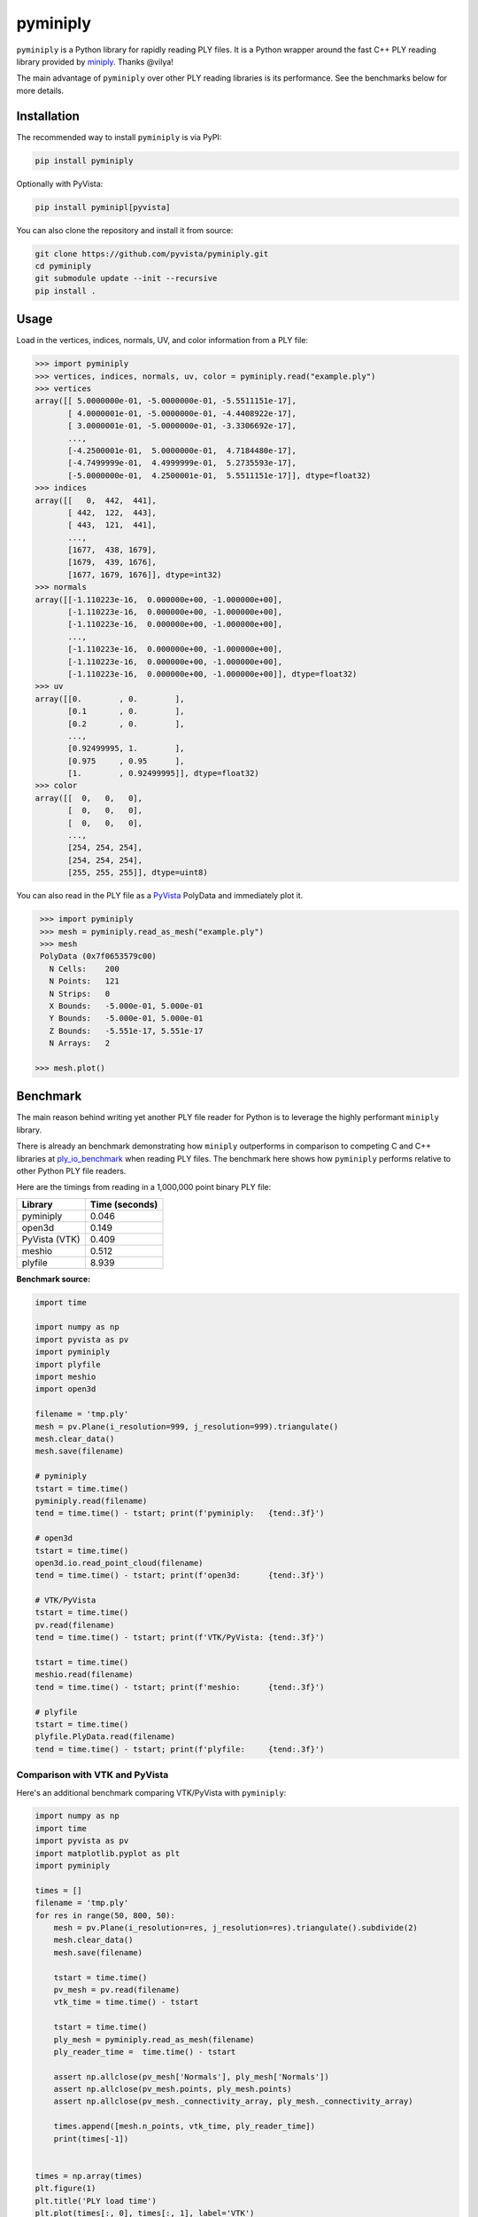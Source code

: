 ###########
 pyminiply
###########

|pypi| |MIT|

.. |pypi| image:: https://img.shields.io/pypi/v/pyminiply.svg?logo=python&logoColor=white
   :target: https://pypi.org/project/pyminiply/

.. |MIT| image:: https://img.shields.io/badge/License-MIT-yellow.svg
   :target: https://opensource.org/licenses/MIT

``pyminiply`` is a Python library for rapidly reading PLY files. It is a
Python wrapper around the fast C++ PLY reading library provided by
`miniply <https://github.com/vilya/miniply>`_. Thanks @vilya!

The main advantage of ``pyminiply`` over other PLY reading libraries is
its performance. See the benchmarks below for more details.

**************
 Installation
**************

The recommended way to install ``pyminiply`` is via PyPI:

.. code:: sh

   pip install pyminiply

Optionally with PyVista:

.. code:: sh

   pip install pyminipl[pyvista]

You can also clone the repository and install it from source:

.. code:: sh

   git clone https://github.com/pyvista/pyminiply.git
   cd pyminiply
   git submodule update --init --recursive
   pip install .

*******
 Usage
*******

Load in the vertices, indices, normals, UV, and color information from a
PLY file:

.. code:: pycon

   >>> import pyminiply
   >>> vertices, indices, normals, uv, color = pyminiply.read("example.ply")
   >>> vertices
   array([[ 5.0000000e-01, -5.0000000e-01, -5.5511151e-17],
          [ 4.0000001e-01, -5.0000000e-01, -4.4408922e-17],
          [ 3.0000001e-01, -5.0000000e-01, -3.3306692e-17],
          ...,
          [-4.2500001e-01,  5.0000000e-01,  4.7184480e-17],
          [-4.7499999e-01,  4.4999999e-01,  5.2735593e-17],
          [-5.0000000e-01,  4.2500001e-01,  5.5511151e-17]], dtype=float32)
   >>> indices
   array([[   0,  442,  441],
          [ 442,  122,  443],
          [ 443,  121,  441],
          ...,
          [1677,  438, 1679],
          [1679,  439, 1676],
          [1677, 1679, 1676]], dtype=int32)
   >>> normals
   array([[-1.110223e-16,  0.000000e+00, -1.000000e+00],
          [-1.110223e-16,  0.000000e+00, -1.000000e+00],
          [-1.110223e-16,  0.000000e+00, -1.000000e+00],
          ...,
          [-1.110223e-16,  0.000000e+00, -1.000000e+00],
          [-1.110223e-16,  0.000000e+00, -1.000000e+00],
          [-1.110223e-16,  0.000000e+00, -1.000000e+00]], dtype=float32)
   >>> uv
   array([[0.        , 0.        ],
          [0.1       , 0.        ],
          [0.2       , 0.        ],
          ...,
          [0.92499995, 1.        ],
          [0.975     , 0.95      ],
          [1.        , 0.92499995]], dtype=float32)
   >>> color
   array([[  0,   0,   0],
          [  0,   0,   0],
          [  0,   0,   0],
          ...,
          [254, 254, 254],
          [254, 254, 254],
          [255, 255, 255]], dtype=uint8)

You can also read in the PLY file as a `PyVista
<https://github.com/pyvista>`_ PolyData and immediately plot it.

.. code:: pycon

    >>> import pyminiply
    >>> mesh = pyminiply.read_as_mesh("example.ply")
    >>> mesh
    PolyData (0x7f0653579c00)
      N Cells:    200
      N Points:   121
      N Strips:   0
      X Bounds:   -5.000e-01, 5.000e-01
      Y Bounds:   -5.000e-01, 5.000e-01
      Z Bounds:   -5.551e-17, 5.551e-17
      N Arrays:   2

   >>> mesh.plot()

.. image:: https://github.com/pyvista/pyminiply/raw/main/demo.png

***********
 Benchmark
***********

The main reason behind writing yet another PLY file reader for Python is
to leverage the highly performant ``miniply`` library.

There is already an benchmark demonstrating how ``miniply`` outperforms
in comparison to competing C and C++ libraries at `ply_io_benchmark
<https://github.com/mhalber/ply_io_benchmark>`_ when reading PLY files.
The benchmark here shows how ``pyminiply`` performs relative to other
Python PLY file readers.

Here are the timings from reading in a 1,000,000 point binary PLY file:

+-------------+-----------------+
| Library     | Time (seconds)  |
+=============+=================+
| pyminiply   | 0.046           |
+-------------+-----------------+
| open3d      | 0.149           |
+-------------+-----------------+
| PyVista     | 0.409           |
| (VTK)       |                 |
+-------------+-----------------+
| meshio      | 0.512           |
+-------------+-----------------+
| plyfile     | 8.939           |
+-------------+-----------------+

**Benchmark source:**

.. code:: python

   import time

   import numpy as np
   import pyvista as pv
   import pyminiply
   import plyfile
   import meshio
   import open3d

   filename = 'tmp.ply'
   mesh = pv.Plane(i_resolution=999, j_resolution=999).triangulate()
   mesh.clear_data()
   mesh.save(filename)

   # pyminiply
   tstart = time.time()
   pyminiply.read(filename)
   tend = time.time() - tstart; print(f'pyminiply:   {tend:.3f}')

   # open3d
   tstart = time.time()
   open3d.io.read_point_cloud(filename)
   tend = time.time() - tstart; print(f'open3d:      {tend:.3f}')

   # VTK/PyVista
   tstart = time.time()
   pv.read(filename)
   tend = time.time() - tstart; print(f'VTK/PyVista: {tend:.3f}')

   tstart = time.time()
   meshio.read(filename)
   tend = time.time() - tstart; print(f'meshio:      {tend:.3f}')

   # plyfile
   tstart = time.time()
   plyfile.PlyData.read(filename)
   tend = time.time() - tstart; print(f'plyfile:     {tend:.3f}')

Comparison with VTK and PyVista
===============================

Here's an additional benchmark comparing VTK/PyVista with ``pyminiply``:

.. code:: python

   import numpy as np
   import time
   import pyvista as pv
   import matplotlib.pyplot as plt
   import pyminiply

   times = []
   filename = 'tmp.ply'
   for res in range(50, 800, 50):
       mesh = pv.Plane(i_resolution=res, j_resolution=res).triangulate().subdivide(2)
       mesh.clear_data()
       mesh.save(filename)

       tstart = time.time()
       pv_mesh = pv.read(filename)
       vtk_time = time.time() - tstart

       tstart = time.time()
       ply_mesh = pyminiply.read_as_mesh(filename)
       ply_reader_time =  time.time() - tstart

       assert np.allclose(pv_mesh['Normals'], ply_mesh['Normals'])
       assert np.allclose(pv_mesh.points, ply_mesh.points)
       assert np.allclose(pv_mesh._connectivity_array, ply_mesh._connectivity_array)

       times.append([mesh.n_points, vtk_time, ply_reader_time])
       print(times[-1])


   times = np.array(times)
   plt.figure(1)
   plt.title('PLY load time')
   plt.plot(times[:, 0], times[:, 1], label='VTK')
   plt.plot(times[:, 0], times[:, 2], label='pyminiply')
   plt.xlabel('Number of Points')
   plt.ylabel('Time to Load (seconds)')
   plt.legend()

   plt.figure(2)
   plt.title('PLY load time (Log-Log)')
   plt.loglog(times[:, 0], times[:, 1], label='VTK')
   plt.loglog(times[:, 0], times[:, 2], label='pyminiply')
   plt.xlabel('Number of Points')
   plt.ylabel('Time to Load (seconds)')
   plt.legend()
   plt.show()

.. image:: https://github.com/pyvista/pyminiply/raw/main/bench0.png

.. image:: https://github.com/pyvista/pyminiply/raw/main/bench1.png

*****************************
 License and Acknowledgments
*****************************

This project relies on ``miniply`` and credit goes to the original
author for the excellent C++ library. That work is licensed under the
MIT License.

The work in this repository is also licensed under the MIT License.

*********
 Support
*********

If you are having issues, please feel free to raise an `Issue
<https://github.com/pyvista/pyminiply/issues>`_.
